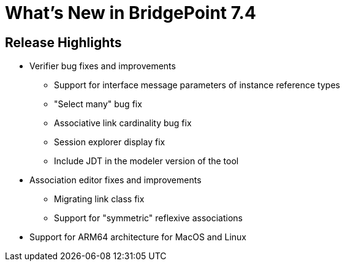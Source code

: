 = What's New in BridgePoint 7.4

== Release Highlights
* Verifier bug fixes and improvements
  ** Support for interface message parameters of instance reference types
  ** "Select many" bug fix
  ** Associative link cardinality bug fix
  ** Session explorer display fix
  ** Include JDT in the modeler version of the tool
* Association editor fixes and improvements
  ** Migrating link class fix
  ** Support for "symmetric" reflexive associations
* Support for ARM64 architecture for MacOS and Linux
